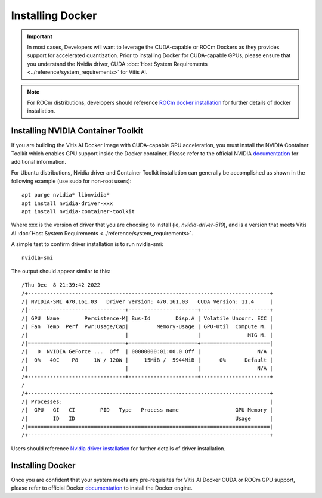 ========================
Installing Docker
========================

.. important:: In most cases, Developers will want to leverage the CUDA-capable or ROCm Dockers as they provides support for accelerated quantization. Prior to installing Docker for CUDA-capable GPUs, please ensure that you understand the Nvidia driver, CUDA :doc:`Host System Requirements <../reference/system_requirements>` for Vitis AI.

.. note:: For ROCm distributions, developers should reference `ROCm docker installation <https://github.com/RadeonOpenCompute/ROCm-docker/blob/master/quick-start.md>`__ for further details of docker installation.

Installing NVIDIA Container Toolkit
-----------------------------------

If you are building the Vitis AI Docker Image with CUDA-capable GPU acceleration, you must install the NVIDIA Container Toolkit which enables GPU support inside the Docker container. Please refer to the official NVIDIA `documentation <https://docs.nvidia.com/datacenter/cloud-native/container-toolkit/install-guide.html>`__
for additional information.

For Ubuntu distributions, Nvidia driver and Container Toolkit installation can generally be accomplished as shown in the following example (use sudo for non-root users):

::

   apt purge nvidia* libnvidia*
   apt install nvidia-driver-xxx
   apt install nvidia-container-toolkit

Where xxx is the version of driver that you are choosing to install (ie, *nvidia-driver-510*), and is a version that meets Vitis AI :doc:`Host System Requirements <../reference/system_requirements>`.

A simple test to confirm driver installation is to run nvidia-smi:

::

   nvidia-smi

The output should appear similar to this:

::

/Thu Dec  8 21:39:42 2022       
/+-----------------------------------------------------------------------------+
/| NVIDIA-SMI 470.161.03   Driver Version: 470.161.03   CUDA Version: 11.4     |
/|-------------------------------+----------------------+----------------------+
/| GPU  Name        Persistence-M| Bus-Id        Disp.A | Volatile Uncorr. ECC |
/| Fan  Temp  Perf  Pwr:Usage/Cap|         Memory-Usage | GPU-Util  Compute M. |
/|                               |                      |               MIG M. |
/|===============================+======================+======================|
/|   0  NVIDIA GeForce ...  Off  | 00000000:01:00.0 Off |                  N/A |
/|  0%   40C    P8     1W / 120W |     15MiB /  5944MiB |      0%      Default |
/|                               |                      |                  N/A |
/+-------------------------------+----------------------+----------------------+
/                                                                               
/+-----------------------------------------------------------------------------+
/| Processes:                                                                  |
/|  GPU   GI   CI        PID   Type   Process name                  GPU Memory |
/|        ID   ID                                                   Usage      |
/|=============================================================================|
/+-----------------------------------------------------------------------------+

Users should reference `Nvidia driver installation <https://docs.nvidia.com/datacenter/tesla/tesla-installation-notes/index.html>`__ for further details of driver installation.

Installing Docker
-----------------

Once you are confident that your system meets any pre-requisites for Vitis AI Docker CUDA or ROCm GPU support, please refer to official Docker `documentation <https://docs.docker.com/engine/install/>`__ to install the Docker engine.
